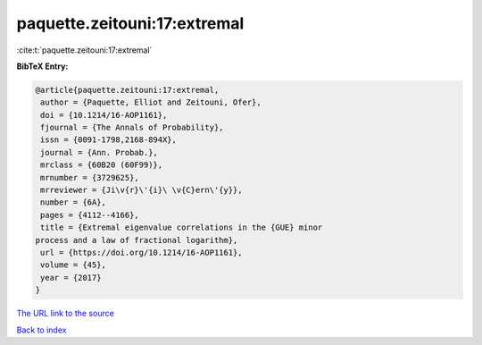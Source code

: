 paquette.zeitouni:17:extremal
=============================

:cite:t:`paquette.zeitouni:17:extremal`

**BibTeX Entry:**

.. code-block:: bibtex

   @article{paquette.zeitouni:17:extremal,
    author = {Paquette, Elliot and Zeitouni, Ofer},
    doi = {10.1214/16-AOP1161},
    fjournal = {The Annals of Probability},
    issn = {0091-1798,2168-894X},
    journal = {Ann. Probab.},
    mrclass = {60B20 (60F99)},
    mrnumber = {3729625},
    mrreviewer = {Ji\v{r}\'{i}\ \v{C}ern\'{y}},
    number = {6A},
    pages = {4112--4166},
    title = {Extremal eigenvalue correlations in the {GUE} minor
   process and a law of fractional logarithm},
    url = {https://doi.org/10.1214/16-AOP1161},
    volume = {45},
    year = {2017}
   }

`The URL link to the source <ttps://doi.org/10.1214/16-AOP1161}>`__


`Back to index <../By-Cite-Keys.html>`__
